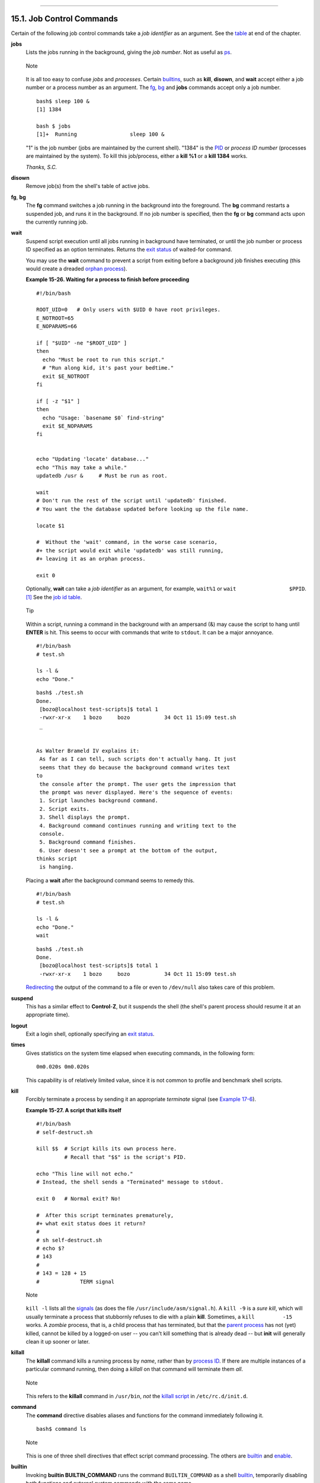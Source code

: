 +----------------------------------+----------------------------------------------+---------------------------+
| Advanced Bash-Scripting Guide:   |
+==================================+==============================================+===========================+
| `Prev <internal.html>`_          | Chapter 15. Internal Commands and Builtins   | `Next <external.html>`_   |
+----------------------------------+----------------------------------------------+---------------------------+

--------------

15.1. Job Control Commands
==========================

Certain of the following job control commands take a *job identifier* as
an argument. See the `table <x9585.html#JOBIDTABLE>`_ at end of the
chapter.

**jobs**
    Lists the jobs running in the background, giving the *job number*.
    Not as useful as `ps <system.html#PPSSREF>`_.

    .. figure:: http://tldp.org/LDP/abs/images/note.gif
       :align: center
       :alt: Note

       Note
    It is all too easy to confuse *jobs* and *processes*. Certain
    `builtins <internal.html#BUILTINREF>`_, such as **kill**,
    **disown**, and **wait** accept either a job number or a process
    number as an argument. The `fg <x9585.html#FGREF>`_,
    `bg <x9585.html#BGREF>`_ and **jobs** commands accept only a job
    number.

    ::

        bash$ sleep 100 &
        [1] 1384

        bash $ jobs
        [1]+  Running                 sleep 100 &

    "1" is the job number (jobs are maintained by the current shell).
    "1384" is the `PID <internalvariables.html#PPIDREF>`_ or *process ID
    number* (processes are maintained by the system). To kill this
    job/process, either a **kill %1** or a **kill 1384** works.

    *Thanks, S.C.*

**disown**
    Remove job(s) from the shell's table of active jobs.

**fg**, **bg**
    The **fg** command switches a job running in the background into the
    foreground. The **bg** command restarts a suspended job, and runs it
    in the background. If no job number is specified, then the **fg** or
    **bg** command acts upon the currently running job.

**wait**
    Suspend script execution until all jobs running in background have
    terminated, or until the job number or process ID specified as an
    option terminates. Returns the `exit
    status <exit-status.html#EXITSTATUSREF>`_ of waited-for command.

    You may use the **wait** command to prevent a script from exiting
    before a background job finishes executing (this would create a
    dreaded `orphan process <x9585.html#ZOMBIEREF>`_).

    **Example 15-26. Waiting for a process to finish before proceeding**

    ::

        #!/bin/bash

        ROOT_UID=0   # Only users with $UID 0 have root privileges.
        E_NOTROOT=65
        E_NOPARAMS=66

        if [ "$UID" -ne "$ROOT_UID" ]
        then
          echo "Must be root to run this script."
          # "Run along kid, it's past your bedtime."
          exit $E_NOTROOT
        fi  

        if [ -z "$1" ]
        then
          echo "Usage: `basename $0` find-string"
          exit $E_NOPARAMS
        fi


        echo "Updating 'locate' database..."
        echo "This may take a while."
        updatedb /usr &     # Must be run as root.

        wait
        # Don't run the rest of the script until 'updatedb' finished.
        # You want the the database updated before looking up the file name.

        locate $1

        #  Without the 'wait' command, in the worse case scenario,
        #+ the script would exit while 'updatedb' was still running,
        #+ leaving it as an orphan process.

        exit 0

    Optionally, **wait** can take a *job identifier* as an argument, for
    example, ``wait%1`` or ``wait                 $PPID``.
    `[1] <x9585.html#FTN.AEN9694>`_ See the `job id
    table <x9585.html#JOBIDTABLE>`_.

    .. figure:: http://tldp.org/LDP/abs/images/tip.gif
       :align: center
       :alt: Tip

       Tip
    Within a script, running a command in the background with an
    ampersand (&) may cause the script to hang until **ENTER** is hit.
    This seems to occur with commands that write to ``stdout``. It can
    be a major annoyance.

    ::

        #!/bin/bash
        # test.sh         

        ls -l &
        echo "Done."

    ::

        bash$ ./test.sh
        Done.
         [bozo@localhost test-scripts]$ total 1
         -rwxr-xr-x    1 bozo     bozo           34 Oct 11 15:09 test.sh
         _
                       

        As Walter Brameld IV explains it:
         As far as I can tell, such scripts don't actually hang. It just
         seems that they do because the background command writes text
        to
         the console after the prompt. The user gets the impression that
         the prompt was never displayed. Here's the sequence of events:
         1. Script launches background command.
         2. Script exits.
         3. Shell displays the prompt.
         4. Background command continues running and writing text to the
         console.
         5. Background command finishes.
         6. User doesn't see a prompt at the bottom of the output,
        thinks script
         is hanging.

    Placing a **wait** after the background command seems to remedy
    this.

    ::

        #!/bin/bash
        # test.sh         

        ls -l &
        echo "Done."
        wait

    ::

        bash$ ./test.sh
        Done.
         [bozo@localhost test-scripts]$ total 1
         -rwxr-xr-x    1 bozo     bozo           34 Oct 11 15:09 test.sh
                       

    `Redirecting <io-redirection.html#IOREDIRREF>`_ the output of the
    command to a file or even to ``/dev/null`` also takes care of this
    problem.

**suspend**
    This has a similar effect to **Control**-**Z**, but it suspends the
    shell (the shell's parent process should resume it at an appropriate
    time).

**logout**
    Exit a login shell, optionally specifying an `exit
    status <exit-status.html#EXITSTATUSREF>`_.

**times**
    Gives statistics on the system time elapsed when executing commands,
    in the following form:

    ::

        0m0.020s 0m0.020s

    This capability is of relatively limited value, since it is not
    common to profile and benchmark shell scripts.

**kill**
    Forcibly terminate a process by sending it an appropriate
    *terminate* signal (see `Example 17-6 <system.html#KILLPROCESS>`_).

    **Example 15-27. A script that kills itself**

    ::

        #!/bin/bash
        # self-destruct.sh

        kill $$  # Script kills its own process here.
                 # Recall that "$$" is the script's PID.

        echo "This line will not echo."
        # Instead, the shell sends a "Terminated" message to stdout.

        exit 0   # Normal exit? No!

        #  After this script terminates prematurely,
        #+ what exit status does it return?
        #
        # sh self-destruct.sh
        # echo $?
        # 143
        #
        # 143 = 128 + 15
        #             TERM signal

    .. figure:: http://tldp.org/LDP/abs/images/note.gif
       :align: center
       :alt: Note

       Note
    ``kill -l`` lists all the `signals <debugging.html#SIGNALD>`_ (as
    does the file ``/usr/include/asm/signal.h``). A ``kill -9`` is a
    *sure kill*, which will usually terminate a process that stubbornly
    refuses to die with a plain **kill**. Sometimes, a
    ``kill         -15`` works. A *zombie* process, that is, a child
    process that has terminated, but that the `parent
    process <internal.html#FORKREF>`_ has not (yet) killed, cannot be
    killed by a logged-on user -- you can't kill something that is
    already dead -- but **init** will generally clean it up sooner or
    later.

**killall**
    The **killall** command kills a running process by *name*, rather
    than by `process ID <special-chars.html#PROCESSIDREF>`_. If there
    are multiple instances of a particular command running, then doing a
    *killall* on that command will terminate them *all*.

    .. figure:: http://tldp.org/LDP/abs/images/note.gif
       :align: center
       :alt: Note

       Note
    This refers to the **killall** command in ``/usr/bin``, *not* the
    `killall script <sysscripts.html#KILLALL2REF>`_ in
    ``/etc/rc.d/init.d``.

**command**
    The **command** directive disables aliases and functions for the
    command immediately following it.

    ::

        bash$ command ls
                      

    .. figure:: http://tldp.org/LDP/abs/images/note.gif
       :align: center
       :alt: Note

       Note
    This is one of three shell directives that effect script command
    processing. The others are `builtin <x9585.html#BLTREF>`_ and
    `enable <x9585.html#ENABLEREF>`_.

**builtin**
    Invoking **builtin BUILTIN\_COMMAND** runs the command
    ``BUILTIN_COMMAND`` as a shell
    `builtin <internal.html#BUILTINREF>`_, temporarily disabling both
    functions and external system commands with the same name.

**enable**
    This either enables or disables a shell builtin command. As an
    example, ``enable -n           kill`` disables the shell builtin
    `kill <x9585.html#KILLREF>`_, so that when Bash subsequently
    encounters *kill*, it invokes the external command ``/bin/kill``.

    The ``-a`` option to *enable* lists all the shell builtins,
    indicating whether or not they are enabled. The ``-f filename``
    option lets *enable* load a `builtin <internal.html#BUILTINREF>`_ as
    a shared library (DLL) module from a properly compiled object file.
    `[2] <x9585.html#FTN.AEN9869>`_.

**autoload**
    This is a port to Bash of the *ksh* autoloader. With **autoload** in
    place, a function with an *autoload* declaration will load from an
    external file at its first invocation.
    `[3] <x9585.html#FTN.AEN9890>`_ This saves system resources.

    Note that *autoload* is not a part of the core Bash installation. It
    needs to be loaded in with ``enable -f`` (see above).

**Table 15-1. Job identifiers**

+------------+---------------------------------------------------------------------------+
| Notation   | Meaning                                                                   |
+============+===========================================================================+
| ``%N``     | Job number [N]                                                            |
+------------+---------------------------------------------------------------------------+
| ``%S``     | Invocation (command-line) of job begins with string *S*                   |
+------------+---------------------------------------------------------------------------+
| ``%?S``    | Invocation (command-line) of job contains within it string *S*            |
+------------+---------------------------------------------------------------------------+
| ``%%``     | "current" job (last job stopped in foreground or started in background)   |
+------------+---------------------------------------------------------------------------+
| ``%+``     | "current" job (last job stopped in foreground or started in background)   |
+------------+---------------------------------------------------------------------------+
| ``%-``     | Last job                                                                  |
+------------+---------------------------------------------------------------------------+
| ``$!``     | Last background process                                                   |
+------------+---------------------------------------------------------------------------+

Notes
~~~~~

`[1] <x9585.html#AEN9694>`_

This only applies to *child processes*, of course.

`[2] <x9585.html#AEN9869>`_

The C source for a number of loadable builtins is typically found in the
``/usr/share/doc/bash-?.??/functions`` directory.

Note that the ``-f`` option to **enable** is not
`portable <portabilityissues.html>`_ to all systems.

`[3] <x9585.html#AEN9890>`_

The same effect as **autoload** can be achieved with `typeset
-fu <declareref.html>`_.

--------------

+----------------------------------+-------------------------+-------------------------------------------+
| `Prev <internal.html>`_          | `Home <index.html>`_    | `Next <external.html>`_                   |
+----------------------------------+-------------------------+-------------------------------------------+
| Internal Commands and Builtins   | `Up <internal.html>`_   | External Filters, Programs and Commands   |
+----------------------------------+-------------------------+-------------------------------------------+

